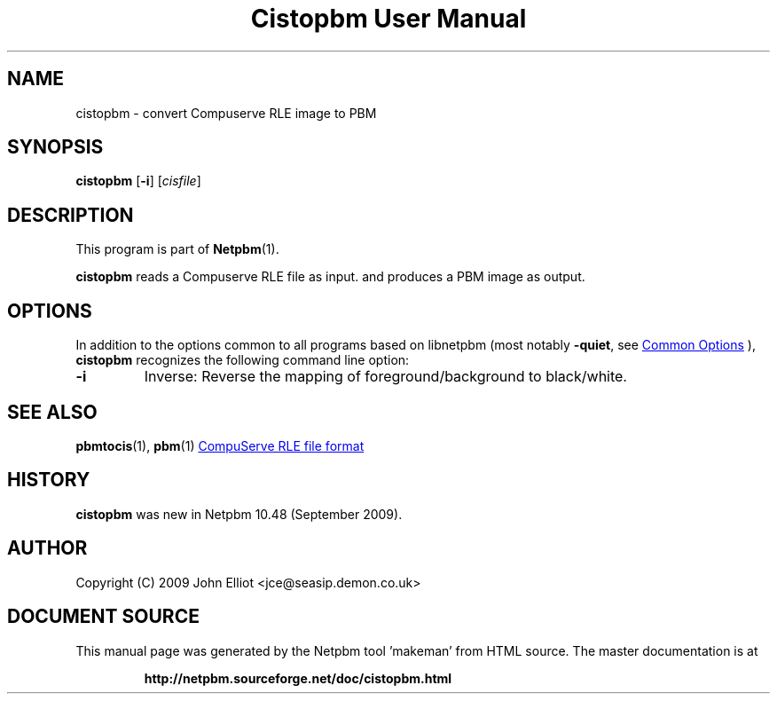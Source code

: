 \
.\" This man page was generated by the Netpbm tool 'makeman' from HTML source.
.\" Do not hand-hack it!  If you have bug fixes or improvements, please find
.\" the corresponding HTML page on the Netpbm website, generate a patch
.\" against that, and send it to the Netpbm maintainer.
.TH "Cistopbm User Manual" 1 "13 August 2020" "netpbm documentation"

.SH NAME
cistopbm - convert Compuserve RLE image to PBM

.UN synopsis
.SH SYNOPSIS

\fBcistopbm\fP 
[\fB-i\fP]
[\fIcisfile\fP]

.UN description
.SH DESCRIPTION
.PP
This program is part of
.BR "Netpbm" (1)\c
\&.
.PP
\fBcistopbm\fP reads a Compuserve RLE file as input.
and produces a PBM image as output.

.UN options
.SH OPTIONS
.PP
In addition to the options common to all programs based on libnetpbm
(most notably \fB-quiet\fP, see 
.UR index.html#commonoptions
 Common Options
.UE
\&), \fBcistopbm\fP recognizes the following
command line option:


.TP
\fB-i\fP
Inverse: Reverse the mapping of foreground/background to black/white.



.UN seealso
.SH SEE ALSO
.BR "pbmtocis" (1)\c
\&,
.BR "pbm" (1)\c
\&
.UR https://web.archive.org/web/20140721001738/staticweb.rasip.fer.hr/research/compress/algorithms_run-length_coding.htm
CompuServe RLE file format
.UE
\&

.UN history
.SH HISTORY
.PP
\fBcistopbm\fP was new in Netpbm 10.48 (September 2009).

.UN author
.SH AUTHOR

Copyright (C) 2009 John Elliot <jce@seasip.demon.co.uk>
.SH DOCUMENT SOURCE
This manual page was generated by the Netpbm tool 'makeman' from HTML
source.  The master documentation is at
.IP
.B http://netpbm.sourceforge.net/doc/cistopbm.html
.PP